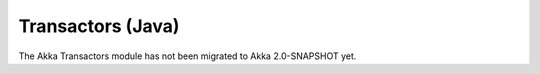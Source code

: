 .. _transactors-java:

Transactors (Java)
==================

The Akka Transactors module has not been migrated to Akka 2.0-SNAPSHOT yet.